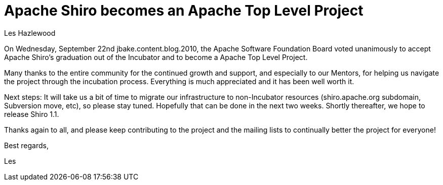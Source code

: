 = Apache Shiro becomes an Apache Top Level Project
Les Hazlewood
:jbake-date: 2010-09-24
:jbake-type: post
:jbake-status: published
:jbake-tags: blog, apache
:idprefix:

On Wednesday, September 22nd jbake.content.blog.2010, the Apache Software Foundation Board voted unanimously to accept Apache Shiro's graduation out of the Incubator and to become a Apache Top Level Project.

Many thanks to the entire community for the continued growth and support, and especially to our Mentors, for helping us navigate the project through the incubation process.
Everything is much appreciated and it has been well worth it.

Next steps:  It will take us a bit of time to migrate our infrastructure to non-Incubator resources (shiro.apache.org subdomain, Subversion move, etc), so please stay tuned.
Hopefully that can be done in the next two weeks.  Shortly thereafter, we hope to release Shiro 1.1.

Thanks again to all, and please keep contributing to the project and the mailing lists to continually better the project for everyone!

Best regards,

Les
